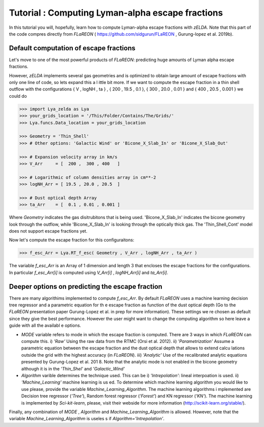 Tutorial : Computing Lyman-alpha escape fractions
=================================================

In this tutorial you will, hopefully, learn how to compute Lyman-alpha escape fractions with `zELDA`. Note that this part of the code compres directly from `FLaREON` ( https://github.com/sidgurun/FLaREON , Gurung-lopez et al. 2019b).

Default computation of escape fractions
***************************************

Let's move to one of the most powerful products of `FLaREON`: predicting huge amounts of Lyman alpha escape fractions.

However, `zELDA` implements several gas geometries and is optimized to obtain large amount of escape fractions with only one line of code, so lets expand this a l    ittle bit more. If we want to compute the escape fraction in a thin shell outflow with the configurations { V , logNH , ta } , { 200 , 19.5 , 0.1 }, { 300 , 20.0 ,     0.01 } and { 400 , 20.5 , 0.001 } we could do

.. code:: python

          >>> import Lya_zelda as Lya
          >>> your_grids_location = '/This/Folder/Contains/The/Grids/'
          >>> Lya.funcs.Data_location = your_grids_location

          >>> Geometry = 'Thin_Shell' 
          >>> # Other options: 'Galactic Wind' or 'Bicone_X_Slab_In' or 'Bicone_X_Slab_Out'

          >>> # Expansion velocity array in km/s
          >>> V_Arr     = [  200 ,  300 , 400   ] 

          >>> # Logarithmic of column densities array in cm**-2
          >>> logNH_Arr = [ 19.5 , 20.0 , 20.5  ] 

          >>> # Dust optical depth Array
          >>> ta_Arr    = [  0.1 , 0.01 , 0.001 ] 

Where `Geometry` indicates the gas disitrubitons that is being used. 'Bicone_X_Slab_In' indicates the bicone geometry look through the outflow, while 'Bicone_X_Slab_In' is looking through the optically thick gas. The 'Thin_Shell_Cont' model does not support escape fractions yet.  

Now let's compute the escape fraction for this configuraitons:

.. code:: python

          >>> f_esc_Arr = Lya.RT_f_esc( Geometry , V_Arr , logNH_Arr , ta_Arr )

The variable `f_esc_Arr` is an Array of 1 dimension and length 3 that encloses the escape fractions for the configurations. In particular `f_esc_Arr[i]` is computed     using `V_Arr[i]` ,  `logNH_Arr[i]` and `ta_Arr[i]`.

Deeper options on predicting the escape fraction 
************************************************

There are many algorithims implemented to compute `f_esc_Arr`. By default `FLaREON` uses a machine learning decision tree regressor and a parametric equation for th    e escape fraction as function of the dust optical depth (Go to the `FLaREON` presentation paper Gurung-Lopez et al. in prep for more information). These settings we    re chosen as default since they give the best performance. However the user might want to change the computing algorithm so here leave a guide with all the availabl    e options.

+ `MODE` variable refers to mode in which the escape fraction is computed. There are 3 ways in which `FLaREON` can compute this. i) `'Raw'` Using the raw data from     the RTMC (Orsi et al. 2012). ii) `'Parametrization'` Assume a parametric equation between the escape fraction and the dust optical depth that allows to extend calcu    lations outside the grid with the highest accuracy (in `FLaREON`). iii) `'Analytic'` Use of the recalibrated analytic equations presented by Gurung-Lopez et al. 201    8. Note that the analytic mode is not enabled in the bicone geometry although it is in the `'Thin_Shel'` and `'Galactic_Wind'`


+ `Algorithm` varible determines the technique used. This can be i) `'Intrepolation'`: lineal interpoation is used.  ii) `'Machine_Learning'` machine learning is us    ed. To determine which machine learning algorithm you would like to use please, provide the variable `Machine_Learning_Algorithm`. The machine learning algorithms i    mplemented are Decision tree regressor (`'Tree'`), Random forest regressor (`'Forest'`) and KN regressor (`'KN'`). The machine learning is implemented by `Sci-kit-learn`, please, visit their webside for more information (http://scikit-learn.org/stable/).

.. code:: python
          MODE = 'Raw' # Other : 'Parametrization' , 'Analytic'
          
          Algorithm = 'Intrepolation' # Other : 'Machine_Learning'
          
          Machine_Learning_Algorithm = 'KN' # Other 'Tree' , 'Forest'
          
          f_esc_Arr = Lya.RT_f_esc( Geometry , V_Arr , logNH_Arr , ta_Arr , MODE=MODE )

Finally, any combination of `MODE` , `Algorithm` and `Machine_Learning_Algorithm` is allowed. However, note that the variable `Machine_Learning_Algorithm` is useles    s if `Algorithm='Intrepolation'`.







